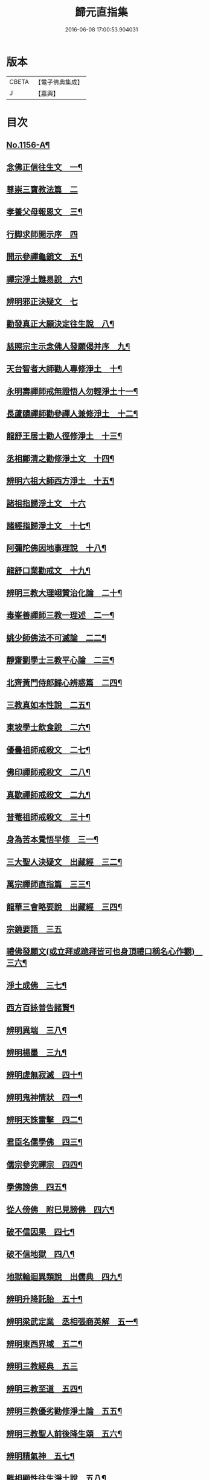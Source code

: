 #+TITLE: 歸元直指集 
#+DATE: 2016-06-08 17:00:53.904031

* 版本
 |     CBETA|【電子佛典集成】|
 |         J|【嘉興】    |

* 目次
** [[file:KR6p0061_001.txt::001-0423a1][No.1156-A¶]]
** [[file:KR6p0061_001.txt::001-0424c3][念佛正信往生文　一¶]]
** [[file:KR6p0061_001.txt::001-0425a24][尊崇三寶教法篇　二]]
** [[file:KR6p0061_001.txt::001-0426b22][孝養父母報恩文　三¶]]
** [[file:KR6p0061_001.txt::001-0426c24][行脚求師開示序　四]]
** [[file:KR6p0061_001.txt::001-0429a15][開示參禪龜鏡文　五¶]]
** [[file:KR6p0061_001.txt::001-0430a20][禪宗淨土難易說　六¶]]
** [[file:KR6p0061_001.txt::001-0430c24][辨明邪正決疑文　七]]
** [[file:KR6p0061_001.txt::001-0432b12][勸發真正大願決定往生說　八¶]]
** [[file:KR6p0061_001.txt::001-0433a24][慈照宗主示念佛人發願偈并序　九¶]]
** [[file:KR6p0061_001.txt::001-0434a3][天台智者大師勸人專修淨土　十¶]]
** [[file:KR6p0061_001.txt::001-0434b9][永明壽禪師戒無證悟人勿輕淨土十一¶]]
** [[file:KR6p0061_001.txt::001-0434c13][長蘆賾禪師勸參禪人兼修淨土　十二¶]]
** [[file:KR6p0061_001.txt::001-0435b12][龍舒王居士勸人徑修淨土　十三¶]]
** [[file:KR6p0061_001.txt::001-0436a16][丞相鄭清之勸修淨土文　十四¶]]
** [[file:KR6p0061_001.txt::001-0436b13][辨明六祖大師西方淨土　十五¶]]
** [[file:KR6p0061_001.txt::001-0436c24][諸祖指歸淨土文　十六]]
** [[file:KR6p0061_001.txt::001-0438b20][諸經指歸淨土文　十七¶]]
** [[file:KR6p0061_001.txt::001-0440a2][阿彌陀佛因地事理說　十八¶]]
** [[file:KR6p0061_001.txt::001-0440c23][龍舒口業勸戒文　十九¶]]
** [[file:KR6p0061_001.txt::001-0441a16][辨明三教大理翊贊治化論　二十¶]]
** [[file:KR6p0061_001.txt::001-0442b6][毒峯善禪師三教一理述　二一¶]]
** [[file:KR6p0061_001.txt::001-0443b4][姚少師佛法不可滅論　二二¶]]
** [[file:KR6p0061_001.txt::001-0443c16][靜齋劉學士三教平心論　二三¶]]
** [[file:KR6p0061_001.txt::001-0445b15][北齊黃門侍郎歸心辨惑篇　二四¶]]
** [[file:KR6p0061_001.txt::001-0447a14][三教真如本性說　二五¶]]
** [[file:KR6p0061_001.txt::001-0447c5][東坡學士飲食說　二六¶]]
** [[file:KR6p0061_001.txt::001-0448a4][優曇祖師戒殺文　二七¶]]
** [[file:KR6p0061_001.txt::001-0448a23][佛印禪師戒殺文　二八¶]]
** [[file:KR6p0061_001.txt::001-0448b9][真歇禪師戒殺文　二九¶]]
** [[file:KR6p0061_001.txt::001-0448b21][普菴祖師戒殺文　三十¶]]
** [[file:KR6p0061_001.txt::001-0448c10][身為苦本覺悟早修　三一¶]]
** [[file:KR6p0061_001.txt::001-0449c4][三大聖人決疑文　出藏經　三二¶]]
** [[file:KR6p0061_001.txt::001-0450b14][萬宗禪師直指篇　三三¶]]
** [[file:KR6p0061_001.txt::001-0451a8][龍華三會略要說　出藏經　三四¶]]
** [[file:KR6p0061_001.txt::001-0451c24][宗鏡要語　三五]]
** [[file:KR6p0061_001.txt::001-0452b17][禮佛發願文(或立拜或跪拜皆可也身頂禮口稱名心作觀)　三六¶]]
** [[file:KR6p0061_001.txt::001-0453b20][淨土成佛　三七¶]]
** [[file:KR6p0061_001.txt::001-0453c8][西方百詠普告諸賢¶]]
** [[file:KR6p0061_002.txt::002-0456b11][辨明異端　三八¶]]
** [[file:KR6p0061_002.txt::002-0456c21][辨明楊墨　三九¶]]
** [[file:KR6p0061_002.txt::002-0457a23][辨明虗無寂滅　四十¶]]
** [[file:KR6p0061_002.txt::002-0457c13][辨明鬼神情狀　四一¶]]
** [[file:KR6p0061_002.txt::002-0458b3][辨明天誅雷擊　四二¶]]
** [[file:KR6p0061_002.txt::002-0458c22][君臣名儒學佛　四三¶]]
** [[file:KR6p0061_002.txt::002-0459b20][儒宗參究禪宗　四四¶]]
** [[file:KR6p0061_002.txt::002-0461b10][學佛謗佛　四五¶]]
** [[file:KR6p0061_002.txt::002-0462b6][從人傍佛　附巳見謗佛　四六¶]]
** [[file:KR6p0061_002.txt::002-0462b22][破不信因果　四七¶]]
** [[file:KR6p0061_002.txt::002-0463b11][破不信地獄　四八¶]]
** [[file:KR6p0061_002.txt::002-0464a10][地獄輪迴異類說　出儒典　四九¶]]
** [[file:KR6p0061_002.txt::002-0464c8][辨明升降託胎　五十¶]]
** [[file:KR6p0061_002.txt::002-0465b22][辨明梁武定業　丞相張商英解　五一¶]]
** [[file:KR6p0061_002.txt::002-0466a24][辨明東西界域　五二¶]]
** [[file:KR6p0061_002.txt::002-0466b24][辨明三教經典　五三]]
** [[file:KR6p0061_002.txt::002-0467a3][辨明三教至道　五四¶]]
** [[file:KR6p0061_002.txt::002-0468b11][辨明三教優劣勸修淨土論　五五¶]]
** [[file:KR6p0061_002.txt::002-0469b11][辨明三教聖人前後降生頌　五六¶]]
** [[file:KR6p0061_002.txt::002-0469b21][辨明精氣神　五七¶]]
** [[file:KR6p0061_002.txt::002-0469c20][離相顯性往生淨土說　五八¶]]
** [[file:KR6p0061_002.txt::002-0470b16][身雖出家不求淨土說　五九¶]]
** [[file:KR6p0061_002.txt::002-0471a5][裴相國身心虗偽說　六十¶]]
** [[file:KR6p0061_002.txt::002-0471a16][龍舒居士婬殺說　六一¶]]
** [[file:KR6p0061_002.txt::002-0471b8][理事圓頓說　六二¶]]
** [[file:KR6p0061_002.txt::002-0471c22][為君子說　六三¶]]
** [[file:KR6p0061_002.txt::002-0472a12][情說　六四¶]]
** [[file:KR6p0061_002.txt::002-0472a19][小因果說　六五¶]]
** [[file:KR6p0061_002.txt::002-0472a24][二天人說　六六¶]]
** [[file:KR6p0061_002.txt::002-0472b7][勸修備說　六七¶]]
** [[file:KR6p0061_002.txt::002-0472b11][寄庫功德說　六八¶]]
** [[file:KR6p0061_002.txt::002-0472b18][過現未來三大劫說　六九¶]]
** [[file:KR6p0061_002.txt::002-0472c15][尸迦羅越六方禮經　七十¶]]
** [[file:KR6p0061_002.txt::002-0473c17][永明壽禪師警世文　七一¶]]
** [[file:KR6p0061_002.txt::002-0474a23][圓修淨土決疑論　出藏經　七二¶]]
** [[file:KR6p0061_002.txt::002-0477b17][天地神明戒殺文　七三¶]]
** [[file:KR6p0061_002.txt::002-0478a2][事親大孝戒殺文　七四¶]]
** [[file:KR6p0061_002.txt::002-0478b10][待客解嘲戒殺文　七五¶]]
** [[file:KR6p0061_002.txt::002-0478c8][分產解冤戒殺文　七六¶]]
** [[file:KR6p0061_002.txt::002-0479a8][慶生報本戒殺文　七七¶]]
** [[file:KR6p0061_002.txt::002-0479b10][許願保安戒殺文　七八¶]]
** [[file:KR6p0061_002.txt::002-0479c11][救患謟祭戒殺文　七九¶]]
** [[file:KR6p0061_002.txt::002-0480a10][利益亡人戒殺文　八十¶]]
** [[file:KR6p0061_002.txt::002-0480b16][預修超薦戒殺文　八一¶]]
** [[file:KR6p0061_002.txt::002-0481a6][慈心不殺放生文　八二¶]]
** [[file:KR6p0061_002.txt::002-0481b15][普勸戒殺決疑文　八三¶]]
** [[file:KR6p0061_002.txt::002-0481c19][太上東嶽垂訓文　八四¶]]
** [[file:KR6p0061_002.txt::002-0482a10][紫虗元君戒諭文　八五¶]]
** [[file:KR6p0061_002.txt::002-0482a24][康節先生勸善文　八六¶]]
** [[file:KR6p0061_002.txt::002-0482b12][無際大師心藥方　八七¶]]
** [[file:KR6p0061_002.txt::002-0482c5][勸行忍辱撮要　八八¶]]
** [[file:KR6p0061_002.txt::002-0483a17][勸人敬惜字紙　八九¶]]
** [[file:KR6p0061_002.txt::002-0483b8][勸修西方淨土　九十¶]]
** [[file:KR6p0061_002.txt::002-0483c6][普勸修持淨土　九一¶]]
** [[file:KR6p0061_002.txt::002-0484a6][預辦淨土資粮　九二¶]]
** [[file:KR6p0061_002.txt::002-0484a24][臨終正念往生　九三]]
** [[file:KR6p0061_002.txt::002-0484c10][臨終三疑　九四¶]]
** [[file:KR6p0061_002.txt::002-0484c21][臨終四關　九五¶]]
** [[file:KR6p0061_002.txt::002-0485a16][淨業疏式　九六¶]]
** [[file:KR6p0061_002.txt::002-0485b22][行願流通　九七¶]]
** [[file:KR6p0061_002.txt::002-0486a1][No.1156-B¶]]
*** [[file:KR6p0061_002.txt::002-0486a3][山居百詠聊述鄙懷¶]]
**** [[file:KR6p0061_002.txt::002-0488c17][金]]
**** [[file:KR6p0061_002.txt::002-0488c19][木]]
**** [[file:KR6p0061_002.txt::002-0488c21][水]]
**** [[file:KR6p0061_002.txt::002-0489a4][火]]
**** [[file:KR6p0061_002.txt::002-0489a6][土]]
**** [[file:KR6p0061_002.txt::002-0489a7][玉]]
**** [[file:KR6p0061_002.txt::002-0489a8][人]]
**** [[file:KR6p0061_002.txt::002-0489a11][彳]]
**** [[file:KR6p0061_002.txt::002-0489a13][女]]
**** [[file:KR6p0061_002.txt::002-0489a14][心]]
**** [[file:KR6p0061_002.txt::002-0489a18][頁]]
**** [[file:KR6p0061_002.txt::002-0489a20][貝]]
**** [[file:KR6p0061_002.txt::002-0489a21][見]]
**** [[file:KR6p0061_002.txt::002-0489a22][手]]
**** [[file:KR6p0061_002.txt::002-0489b4][足]]
**** [[file:KR6p0061_002.txt::002-0489b6][口]]
**** [[file:KR6p0061_002.txt::002-0489b10][齒]]
**** [[file:KR6p0061_002.txt::002-0489b11][骨]]
**** [[file:KR6p0061_002.txt::002-0489b12][月]]
**** [[file:KR6p0061_002.txt::002-0489b14][力]]
**** [[file:KR6p0061_002.txt::002-0489b15][耳]]
**** [[file:KR6p0061_002.txt::002-0489b16][目]]
**** [[file:KR6p0061_002.txt::002-0489b18][言]]
**** [[file:KR6p0061_002.txt::002-0489b22][車]]
**** [[file:KR6p0061_002.txt::002-0489b24][子]]
**** [[file:KR6p0061_002.txt::002-0489c3][走]]
**** [[file:KR6p0061_002.txt::002-0489c4][衣]]
**** [[file:KR6p0061_002.txt::002-0489c5][巾]]
**** [[file:KR6p0061_002.txt::002-0489c6][糸]]
**** [[file:KR6p0061_002.txt::002-0489c9][食]]
**** [[file:KR6p0061_002.txt::002-0489c10][米]]
**** [[file:KR6p0061_002.txt::002-0489c11][酉]]
**** [[file:KR6p0061_002.txt::002-0489c12][禾]]
**** [[file:KR6p0061_002.txt::002-0489c13][竹]]
**** [[file:KR6p0061_002.txt::002-0489c15][草]]
**** [[file:KR6p0061_002.txt::002-0489c17][山]]
**** [[file:KR6p0061_002.txt::002-0489c18][石]]
**** [[file:KR6p0061_002.txt::002-0489c19][日]]
**** [[file:KR6p0061_002.txt::002-0489c21][穴]]
**** [[file:KR6p0061_002.txt::002-0489c23][疒]]
**** [[file:KR6p0061_002.txt::002-0490a1][門]]
**** [[file:KR6p0061_002.txt::002-0490a3][周]]
**** [[file:KR6p0061_002.txt::002-0490a4][囗]]
**** [[file:KR6p0061_002.txt::002-0490a5][匚]]
**** [[file:KR6p0061_002.txt::002-0490a6][戈]]
**** [[file:KR6p0061_002.txt::002-0490a7][刀]]
**** [[file:KR6p0061_002.txt::002-0490a9][歹]]
**** [[file:KR6p0061_002.txt::002-0490a10][卩]]
**** [[file:KR6p0061_002.txt::002-0490a11][亶]]
**** [[file:KR6p0061_002.txt::002-0490a12][羽]]
**** [[file:KR6p0061_002.txt::002-0490a13][鳥]]
**** [[file:KR6p0061_002.txt::002-0490a14][矢]]
**** [[file:KR6p0061_002.txt::002-0490a15][牛]]
**** [[file:KR6p0061_002.txt::002-0490a16][馬]]
**** [[file:KR6p0061_002.txt::002-0490a17][虫]]
**** [[file:KR6p0061_002.txt::002-0490a19][魚]]
**** [[file:KR6p0061_002.txt::002-0490a20][鬼]]
**** [[file:KR6p0061_002.txt::002-0490a21][果]]
**** [[file:KR6p0061_002.txt::002-0490a22][尸]]
**** [[file:KR6p0061_002.txt::002-0490a23][拾遺]]
** [[file:KR6p0061_002.txt::002-0490b9][No.1156-C¶]]

* 卷
[[file:KR6p0061_001.txt][歸元直指集 1]]
[[file:KR6p0061_002.txt][歸元直指集 2]]

